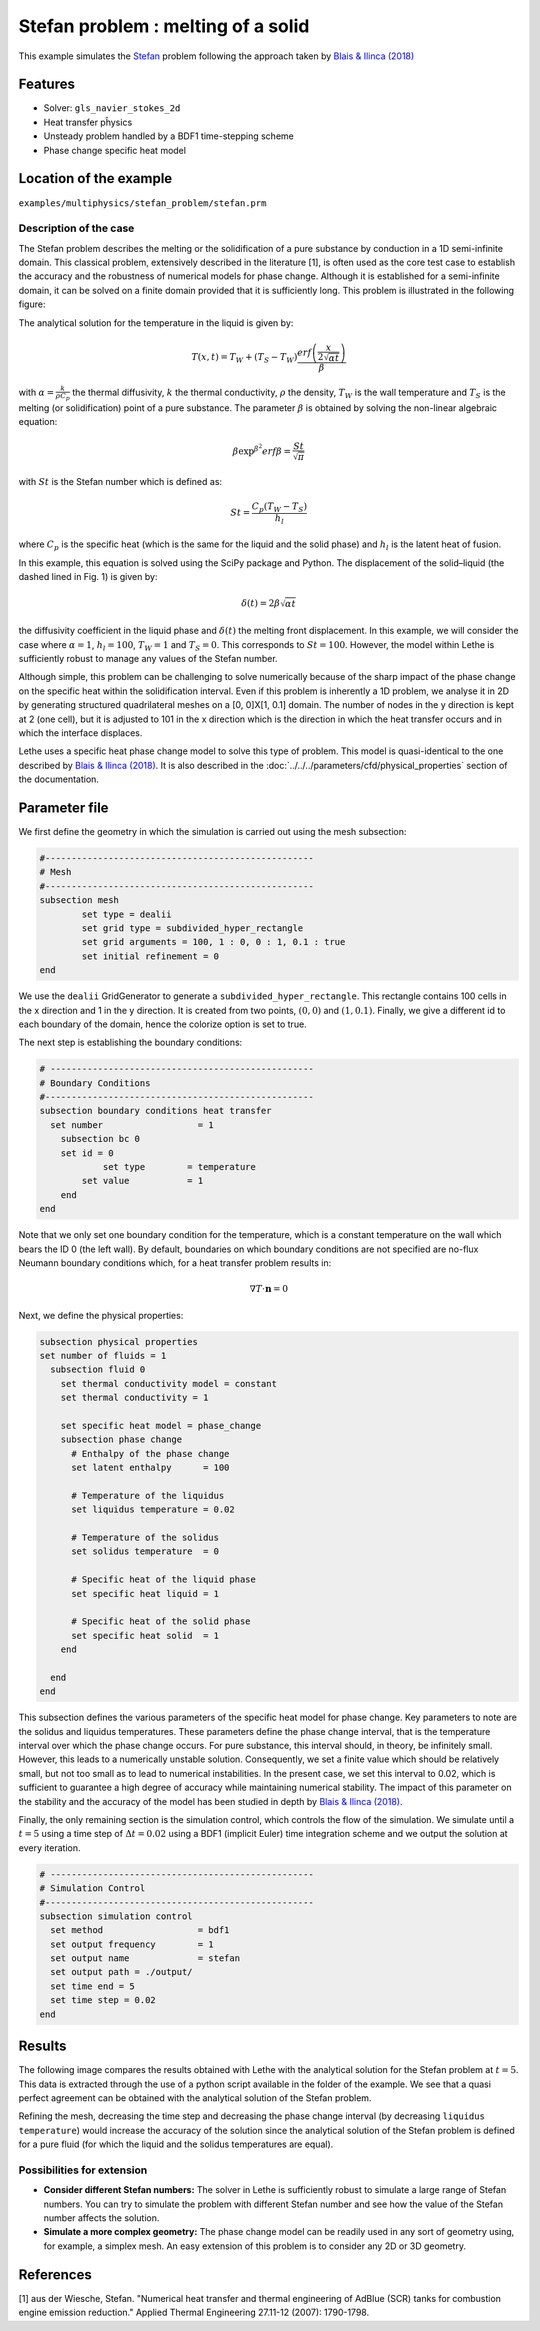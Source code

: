 ====================================
Stefan problem : melting of a solid
====================================

This example simulates the `Stefan`_ problem following the approach taken by `Blais & Ilinca (2018)`_

.. _Stefan: https://en.wikipedia.org/wiki/Stefan_problem
.. _Blais & Ilinca (2018): https://doi.org/10.1016/j.compfluid.2018.03.037

----------------------------------
Features
----------------------------------
- Solver: ``gls_navier_stokes_2d`` 
- Heat transfer pĥysics
- Unsteady problem handled by a BDF1 time-stepping scheme
- Phase change specific heat model


------------------------
Location of the example
------------------------
``examples/multiphysics/stefan_problem/stefan.prm``


Description of the case
-------------------------

The Stefan problem describes the melting or the solidification of a pure substance by conduction in a 1D semi-infinite domain. This classical problem, extensively described in the literature [1], is often used as the core test case to establish the accuracy and the robustness of numerical models for phase change. Although it is established for a semi-infinite domain, it can be solved on a finite domain provided that it is sufficiently long. This problem is illustrated in the following figure:

.. image:: images/stefan_problem_illustration.png
    :alt: problem_illustration
    :align: center



The analytical solution for the temperature in the liquid is given by:

.. math::

    T(x,t) = T_W + (T_S-T_W) \frac{erf\left(\frac{x}{2\sqrt{\alpha t}} \right)}{\beta}

 
with :math:`\alpha = \frac{k}{\rho C_p}` the thermal diffusivity, :math:`k` the thermal conductivity, :math:`\rho` the density,  :math:`T_W` is the wall temperature and :math:`T_S` is the melting (or solidification) point of a pure substance. The parameter :math:`\beta` is obtained by solving the non-linear algebraic equation:

.. math::
    \beta \exp^{\beta^2} erf \beta = \frac{St}{\sqrt{\pi}}

with :math:`St` is the Stefan number which is defined as:

.. math::
    St = \frac{C_p \left ( T_{W}-T_{S}\right)}{h_l}

where :math:`C_p` is the specific heat (which is the same for the liquid and the solid phase) and :math:`h_l` is the latent heat of fusion. 

In this example, this equation is solved using the SciPy package and Python. The displacement of the solid–liquid (the dashed lined in Fig. 1) is given by:

.. math::

  \delta (t) = 2 \beta \sqrt{\alpha t}


the diffusivity coefficient in the liquid phase and :math:`\delta (t)` the melting front displacement. In this example, we will consider the case where :math:`\alpha=1`, :math:`h_l=100`, :math:`T_W=1` and :math:`T_S=0`. This corresponds to :math:`St=100`. However, the model within Lethe is sufficiently robust to manage any values of the Stefan number.

Although simple, this problem can be challenging to solve numerically because of the sharp impact of the phase change on the specific heat within the solidification interval. Even if this problem is inherently a 1D problem, we analyse it in 2D by generating structured quadrilateral meshes on a [0, 0]X[1, 0.1] domain. The number of nodes in the y direction is kept at 2 (one cell), but it is adjusted to 101 in the x direction which is the direction in which the heat transfer occurs and in which the interface displaces. 

Lethe uses a specific heat phase change model to solve this type of problem. This model is quasi-identical to the one described by `Blais & Ilinca (2018)`_. It is also described in the :doc:`../../../parameters/cfd/physical_properties` section of the documentation.


--------------
Parameter file
--------------

We first define the geometry in which the simulation is carried out using the mesh subsection:

.. code-block:: text

   #---------------------------------------------------
   # Mesh
   #---------------------------------------------------
   subsection mesh
           set type = dealii
           set grid type = subdivided_hyper_rectangle
           set grid arguments = 100, 1 : 0, 0 : 1, 0.1 : true
           set initial refinement = 0
   end

We use the ``dealii`` GridGenerator to generate a ``subdivided_hyper_rectangle``. This rectangle contains 100 cells in the x direction and 1 in the y direction. It is created from two points, :math:`(0,0)` and :math:`(1,0.1)`. Finally, we give a different id to each boundary of the domain, hence the colorize option is set to true.

The next step is establishing the boundary conditions:

.. code-block:: text

  # --------------------------------------------------
  # Boundary Conditions
  #---------------------------------------------------
  subsection boundary conditions heat transfer
    set number                  = 1
      subsection bc 0
      set id = 0
  	      set type	      = temperature
          set value	      = 1
      end
  end

Note that we only set one boundary condition for the temperature, which is a constant temperature on the wall which bears the ID 0 (the left wall). By default, boundaries on which boundary conditions are not specified are no-flux Neumann boundary conditions which, for a heat transfer problem results in:

.. math::
  \nabla T \cdot \mathbf{n} = 0

Next, we define the physical properties:

.. code-block:: text

  subsection physical properties
  set number of fluids = 1
    subsection fluid 0
      set thermal conductivity model = constant
      set thermal conductivity = 1
  
      set specific heat model = phase_change
      subsection phase change
        # Enthalpy of the phase change
        set latent enthalpy      = 100
  
        # Temperature of the liquidus
        set liquidus temperature = 0.02
  
        # Temperature of the solidus
        set solidus temperature  = 0
  
        # Specific heat of the liquid phase
        set specific heat liquid = 1
  
        # Specific heat of the solid phase
        set specific heat solid  = 1
      end
  
    end
  end

This subsection defines the various parameters of the specific heat model for phase change. Key parameters to note are the solidus and liquidus temperatures. These parameters define the phase change interval, that is the temperature interval over which the phase change occurs. For pure substance, this interval should, in theory, be infinitely small. However, this leads to a numerically unstable solution. Consequently, we set a finite value which should be relatively small, but not too small as to lead to numerical instabilities. In the present case, we set this interval to 0.02, which is sufficient to guarantee a high degree of accuracy while maintaining numerical stability. The impact of this parameter on the stability and the accuracy of the model has been studied in depth by `Blais & Ilinca (2018)`_.

Finally, the only remaining section is the simulation control, which controls the flow of the simulation. We simulate until a :math:`t=5` using a time step of :math:`\Delta t=0.02` using a BDF1 (implicit Euler) time integration scheme and we output the solution at every iteration.

.. code-block:: text

  # --------------------------------------------------
  # Simulation Control
  #---------------------------------------------------
  subsection simulation control
    set method                  = bdf1
    set output frequency        = 1
    set output name             = stefan
    set output path = ./output/
    set time end = 5
    set time step = 0.02
  end



-------
Results
-------

The following image compares the results obtained with Lethe with the analytical solution for the Stefan problem at :math:`t=5`. This data is extracted through the use of a python script available in the folder of the example. We see that a quasi perfect agreement can be obtained with the analytical solution of the Stefan problem. 

.. image:: images/lethe_stefan_comparison.png
    :alt: comparison_analytical_solution
    :align: center

Refining the mesh, decreasing the time step and decreasing the phase change interval (by decreasing ``liquidus temperature``) would increase the accuracy of the solution since the analytical solution of the Stefan problem is defined for a pure fluid (for which the liquid and the solidus temperatures are equal).


Possibilities for extension
----------------------------

- **Consider different Stefan numbers:** The solver in Lethe is sufficiently robust to simulate a large range of Stefan numbers. You can try to simulate the problem with different Stefan number and see how the value of the Stefan number affects the solution.

- **Simulate a more complex geometry:** The phase change model can be readily used in any sort of geometry using, for example, a simplex mesh. An easy extension of this problem is to consider any 2D or 3D geometry.

----------------------------
References
----------------------------

[1] aus der Wiesche, Stefan. "Numerical heat transfer and thermal engineering of AdBlue (SCR) tanks for combustion engine emission reduction." Applied Thermal Engineering 27.11-12 (2007): 1790-1798.